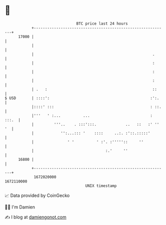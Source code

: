 * 👋

#+begin_example
                                   BTC price last 24 hours                    
               +------------------------------------------------------------+ 
         17000 |                                                            | 
               |                                                            | 
               |                                                     .      | 
               |                                                     :      | 
               |                                                     :      | 
               |                                                     :      | 
               | .   :                                               ::     | 
   $ USD       | ::::':                                             :':.    | 
               |::::' :::                                           : ::.   | 
               |'''   ' :...          ...                           : :::.  | 
               |         '''..    . :::':::.             ..   ::   :' '' '  | 
               |            '':...::: '    ::::     ..:. :'::.:::::'        | 
               |               ' '          ' :'. :'''''::     ''           | 
               |                                :.'     ''                  | 
         16800 |                                                            | 
               +------------------------------------------------------------+ 
                1672020000                                        1672110000  
                                       UNIX timestamp                         
#+end_example
📈 Data provided by CoinGecko

🧑‍💻 I'm Damien

✍️ I blog at [[https://www.damiengonot.com][damiengonot.com]]
